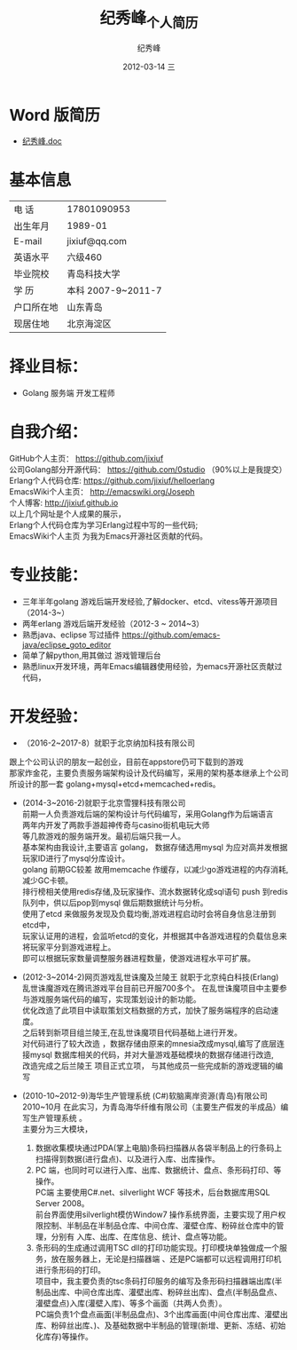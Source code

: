 # -*- coding:utf-8-unix -*-
#+LANGUAGE:  zh
#+TITLE:     纪秀峰_个人简历
#+AUTHOR:    纪秀峰
#+EMAIL:     jixiuf@gmail.com
#+DATE:     2012-03-14 三
#+DESCRIPTION:个人简历
#+KEYWORDS: 个人简历
#+OPTIONS:   H:2 num:nil toc:nil \n:t @:t ::t |:t ^:nil -:t f:t *:t :t
#+TAGS:
#+URI:         /author/
* Word 版简历
+  [[file:../download/JiXiufeng.doc][纪秀峰.doc]]
* 基本信息
  |------------+--------------------|
  | 电    话   | 17801090953        |
  | 出生年月   | 1989-01            |
  | E-mail     | jixiuf@qq.com　    |
  | 英语水平   | 六级460            |
  | 毕业院校   | 青岛科技大学       |
  | 学    历   | 本科 2007-9~2011-7 |
  | 户口所在地 | 山东青岛           |
  | 现居住地   | 北京海淀区         |
* 择业目标：
  + Golang 服务端 开发工程师
* 自我介绍：
GitHub个人主页：            https://github.com/jixiuf
公司Golang部分开源代码： https://github.com/0studio （90%以上是我提交）
Erlang个人代码仓库:       https://github.com/jixiuf/helloerlang
EmacsWiki个人主页：      http://emacswiki.org/Joseph
个人博客:                 http://jixiuf.github.io
以上几个网址是个人成果的展示，
Erlang个人代码仓库为学习Erlang过程中写的一些代码;
EmacsWiki个人主页  为我为Emacs开源社区贡献的代码。
* 专业技能：
+ 三年半年golang 游戏后端开发经验,了解docker、etcd、vitess等开源项目（2014-3~）
+ 两年erlang 游戏后端开发经验（2012-3 ~ 2014~3）
+ 熟悉java、eclipse 写过插件 https://github.com/emacs-java/eclipse_goto_editor
+ 简单了解python,用其做过 游戏管理后台
+ 熟悉linux开发环境，两年Emacs编辑器使用经验，为emacs开源社区贡献过代码，


* 开发经验：
-	（2016-2~2017-8）就职于北京纳加科技有限公司
跟上个公司认识的朋友一起创业，目前在appstore仍可下载到的游戏
那家炸金花，主要负责服务端架构设计及代码编写，采用的架构基本继承上个公司所设计的那一套 golang+mysql+etcd+memcached+redis。
-	 (2014-3~2016-2)就职于北京雪狸科技有限公司
    前期一人负责游戏后端的架构设计与代码编写，采用Golang作为后端语言
    两年内开发了两款手游超神传奇与casino街机电玩大师
    等几款游戏的服务端开发。最初后端只我一人。
    基本架构由我设计,主要语言 golang， 数据存储选用mysql 为应对高并发根据玩家ID进行了mysql分库设计。
    golang 前期GC较差 故用memcache 作缓存，以减少go游戏进程的内存消耗,减少GC卡顿。
    排行榜相关使用redis存储,及玩家操作、流水数据转化成sql语句 push 到redis队列中，供以后pop到mysql 做后期数据统计与分析。
    使用了etcd 来做服务发现及负载均衡,游戏进程启动时会将自身信息注册到etcd中，
    玩家认证用的进程，会监听etcd的变化，并根据其中各游戏进程的负载信息来将玩家平分到游戏进程上。
    即可以根据玩家数量调整服务器进程数量，使游戏进程水平可扩展。

-  (2012-3~2014-2)网页游戏乱世诛魔及兰陵王 就职于北京纯白科技(Erlang)
   乱世诛魔游戏在腾讯游戏平台目前已开服700多个。 在乱世诛魔项目中主要参与游戏服务端代码的编写，实现策划设计的新功能。
   优化改造了此项目中读取策划文档数据的方式，加快了服务端程序的启动速度。
   之后转到新项目组兰陵王,在乱世诛魔项目代码基础上进行开发。
   对代码进行了较大改造 ，数据存储由原来的mnesia改成mysql,编写了底层连接mysql 数据库相关的代码，并对大量游戏基础模块的数据存储进行改造,
   改造完成之后兰陵王 项目正式立项， 与其他成员一些完成新的游戏逻辑的编写


-  (2010-10~2012-9)海华生产管理系统 (C#)软脑离岸资源(青岛)有限公司
    2010~10月 在此实习，为青岛海华纤维有限公司（主要生产假发的半成品）编写生产管理系统 。
    主要分为三大模块，
    1. 数据收集模块通过PDA(掌上电脑)条码扫描器从各袋半制品上的行条码上扫描得到数据(进行盘点)、以及进行入库、出库操作。
    2. PC 端，也同时可以进行入库、出库、数据统计、盘点、条形码打印、等操作。
        PC端 主要使用C#.net、silverlight WCF 等技术，后台数据库用SQL Server 2008。
        前台界面使用silverlight模仿Window7 操作系统界面，主要实现了用户权限控制、半制品在半制品仓库、中间仓库、灌壁仓库、粉碎丝仓库中的管理，分别有 入库、出库、在库信息、统计、盘点等功能。
    3. 条形码的生成通过调用TSC dll的打印功能实现。打印模块单独做成一个服务，放在服务器上，无论是扫描器端 、还是PC端都可以远程调用打印机进行条形码的打印。
        项目中，我主要负责的tsc条码打印服务的编写及条形码扫描器端出库(半制品出库、中间仓库出库、灌壁出库、粉碎丝出库)、盘点(半制品盘点、灌壁盘点)入库(灌壁入库)、等多个画面（共两人负责）。
        PC端负责1个盘点画面(半制品盘点)、3个出库画面(中间仓库出库、灌壁出库、粉碎丝出库、)、及基础数据中半制品的管理(新增、更新、冻结、初始化库存)等操作。

